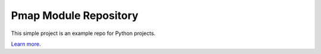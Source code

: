 Pmap Module Repository
========================

This simple project is an example repo for Python projects.

`Learn more <http://www.kennethreitz.org/essays/repository-structure-and-python>`_.

